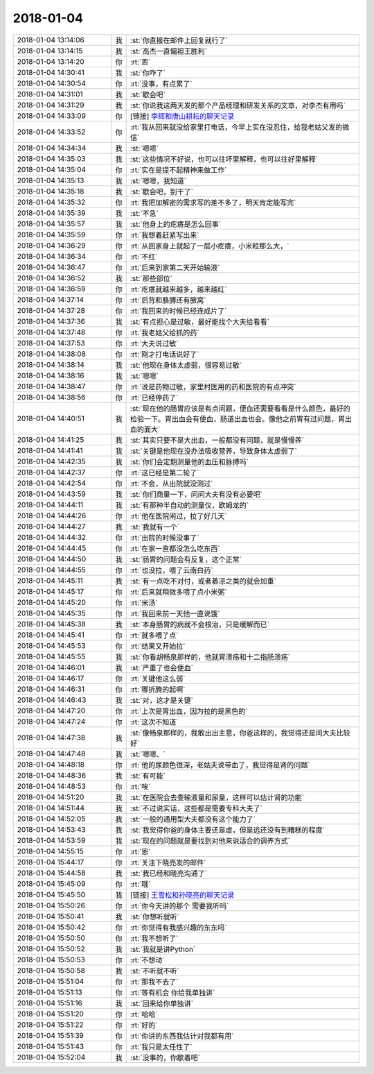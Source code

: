 2018-01-04
-------------

.. list-table::
   :widths: 25, 1, 60

   * - 2018-01-04 13:14:06
     - 我
     - :st:`你直接在邮件上回复就行了`
   * - 2018-01-04 13:14:15
     - 我
     - :st:`高杰一直偏袒王胜利`
   * - 2018-01-04 13:14:20
     - 你
     - :rt:`恩`
   * - 2018-01-04 14:30:41
     - 我
     - :st:`你咋了`
   * - 2018-01-04 14:30:54
     - 你
     - :rt:`没事，有点累了`
   * - 2018-01-04 14:31:01
     - 我
     - :st:`歇会吧`
   * - 2018-01-04 14:31:29
     - 我
     - :st:`你说我这两天发的那个产品经理和研发关系的文章，对李杰有用吗`
   * - 2018-01-04 14:33:09
     - 你
     - [链接] `李辉和唐山耕耘的聊天记录 <https://support.weixin.qq.com/cgi-bin/mmsupport-bin/readtemplate?t=page/favorite_record__w_unsupport>`_
   * - 2018-01-04 14:33:52
     - 你
     - :rt:`我从回来就没给家里打电话，今早上实在没忍住，给我老姑父发的微信`
   * - 2018-01-04 14:34:34
     - 我
     - :st:`嗯嗯`
   * - 2018-01-04 14:35:03
     - 我
     - :st:`这些情况不好说，也可以往坏里解释，也可以往好里解释`
   * - 2018-01-04 14:35:04
     - 你
     - :rt:`实在是提不起精神来做工作`
   * - 2018-01-04 14:35:13
     - 我
     - :st:`嗯嗯，我知道`
   * - 2018-01-04 14:35:18
     - 我
     - :st:`歇会吧，别干了`
   * - 2018-01-04 14:35:32
     - 你
     - :rt:`我把加解密的需求写的差不多了，明天肯定能写完`
   * - 2018-01-04 14:35:39
     - 我
     - :st:`不急`
   * - 2018-01-04 14:35:57
     - 我
     - :st:`他身上的疙瘩是怎么回事`
   * - 2018-01-04 14:35:59
     - 你
     - :rt:`我想着赶紧写出来`
   * - 2018-01-04 14:36:29
     - 你
     - :rt:`从回家身上就起了一层小疙瘩，小米粒那么大，`
   * - 2018-01-04 14:36:34
     - 你
     - :rt:`不红`
   * - 2018-01-04 14:36:47
     - 你
     - :rt:`后来到家第二天开始输液`
   * - 2018-01-04 14:36:52
     - 我
     - :st:`那些部位`
   * - 2018-01-04 14:36:59
     - 你
     - :rt:`疙瘩就越来越多，越来越红`
   * - 2018-01-04 14:37:14
     - 你
     - :rt:`后背和胳膊还有腋窝`
   * - 2018-01-04 14:37:28
     - 你
     - :rt:`我回来的时候已经连成片了`
   * - 2018-01-04 14:37:36
     - 我
     - :st:`有点担心是过敏，最好能找个大夫给看看`
   * - 2018-01-04 14:37:48
     - 你
     - :rt:`我老姑父给抓的药`
   * - 2018-01-04 14:37:53
     - 你
     - :rt:`大夫说过敏`
   * - 2018-01-04 14:38:08
     - 你
     - :rt:`刚才打电话说好了`
   * - 2018-01-04 14:38:14
     - 我
     - :st:`他现在身体太虚弱，很容易过敏`
   * - 2018-01-04 14:38:16
     - 我
     - :st:`嗯嗯`
   * - 2018-01-04 14:38:47
     - 你
     - :rt:`说是药物过敏，家里村医用的药和医院的有点冲突`
   * - 2018-01-04 14:38:56
     - 你
     - :rt:`已经停药了`
   * - 2018-01-04 14:40:51
     - 我
     - :st:`现在他的肠胃应该是有点问题，便血还需要看看是什么颜色，最好的检验一下。胃出血会有便血，肠道出血也会。像他之前胃有过问题，胃出血的面大`
   * - 2018-01-04 14:41:25
     - 我
     - :st:`其实只要不是大出血，一般都没有问题，就是慢慢养`
   * - 2018-01-04 14:41:41
     - 我
     - :st:`关键是他现在没办法吸收营养，导致身体太虚弱了`
   * - 2018-01-04 14:42:35
     - 我
     - :st:`你们会定期测量他的血压和脉搏吗`
   * - 2018-01-04 14:42:37
     - 你
     - :rt:`这已经是第二轮了`
   * - 2018-01-04 14:42:54
     - 你
     - :rt:`不会，从出院就没测过`
   * - 2018-01-04 14:43:59
     - 我
     - :st:`你们商量一下，问问大夫有没有必要吧`
   * - 2018-01-04 14:44:11
     - 我
     - :st:`有那种半自动的测量仪，欧姆龙的`
   * - 2018-01-04 14:44:26
     - 你
     - :rt:`他在医院闹过，拉了好几天`
   * - 2018-01-04 14:44:27
     - 我
     - :st:`我就有一个`
   * - 2018-01-04 14:44:32
     - 你
     - :rt:`出院的时候没事了`
   * - 2018-01-04 14:44:45
     - 你
     - :rt:`在家一直都没怎么吃东西`
   * - 2018-01-04 14:44:50
     - 我
     - :st:`肠胃的问题会有反复，这个正常`
   * - 2018-01-04 14:44:55
     - 你
     - :rt:`也没拉，喂了云南白药`
   * - 2018-01-04 14:45:11
     - 我
     - :st:`有一点吃不对付，或者着凉之类的就会加重`
   * - 2018-01-04 14:45:17
     - 你
     - :rt:`后来就稍微多喂了点小米粥`
   * - 2018-01-04 14:45:20
     - 你
     - :rt:`米汤`
   * - 2018-01-04 14:45:35
     - 你
     - :rt:`我回来前一天他一直说饿`
   * - 2018-01-04 14:45:38
     - 我
     - :st:`本身肠胃的病就不会根治，只是缓解而已`
   * - 2018-01-04 14:45:41
     - 你
     - :rt:`就多喂了点`
   * - 2018-01-04 14:45:53
     - 你
     - :rt:`结果又开始拉`
   * - 2018-01-04 14:45:55
     - 我
     - :st:`你看胡畅泉那样的，他就胃溃疡和十二指肠溃疡`
   * - 2018-01-04 14:46:01
     - 我
     - :st:`严重了也会便血`
   * - 2018-01-04 14:46:17
     - 你
     - :rt:`关键他这么弱`
   * - 2018-01-04 14:46:31
     - 你
     - :rt:`哪折腾的起啊`
   * - 2018-01-04 14:46:43
     - 我
     - :st:`对，这才是关键`
   * - 2018-01-04 14:47:20
     - 你
     - :rt:`上次是胃出血，因为拉的是黑色的`
   * - 2018-01-04 14:47:24
     - 你
     - :rt:`这次不知道`
   * - 2018-01-04 14:47:38
     - 我
     - :st:`像畅泉那样的，我敢出出主意，你爸这样的，我觉得还是问大夫比较好`
   * - 2018-01-04 14:47:48
     - 我
     - :st:`嗯嗯、`
   * - 2018-01-04 14:48:18
     - 你
     - :rt:`他的尿颜色很深，老姑夫说带血了，我觉得是肾的问题`
   * - 2018-01-04 14:48:36
     - 我
     - :st:`有可能`
   * - 2018-01-04 14:48:53
     - 你
     - :rt:`唉`
   * - 2018-01-04 14:51:20
     - 我
     - :st:`在医院会去查输液量和尿量，这样可以估计肾的功能`
   * - 2018-01-04 14:51:44
     - 我
     - :st:`不过说实话，这些都是需要专科大夫了`
   * - 2018-01-04 14:52:05
     - 我
     - :st:`一般的通用型大夫都没有这个能力了`
   * - 2018-01-04 14:53:43
     - 我
     - :st:`我觉得你爸的身体主要还是虚，但是远还没有到糟糕的程度`
   * - 2018-01-04 14:53:59
     - 我
     - :st:`现在的问题就是要找到对他来说适合的调养方式`
   * - 2018-01-04 14:55:15
     - 你
     - :rt:`恩`
   * - 2018-01-04 15:44:17
     - 你
     - :rt:`关注下晓亮发的邮件`
   * - 2018-01-04 15:44:58
     - 我
     - :st:`我已经和晓亮沟通了`
   * - 2018-01-04 15:45:09
     - 你
     - :rt:`哦`
   * - 2018-01-04 15:45:50
     - 我
     - [链接] `王雪松和孙晓亮的聊天记录 <https://support.weixin.qq.com/cgi-bin/mmsupport-bin/readtemplate?t=page/favorite_record__w_unsupport>`_
   * - 2018-01-04 15:50:26
     - 你
     - :rt:`你今天讲的那个 需要我听吗`
   * - 2018-01-04 15:50:41
     - 我
     - :st:`你想听就听`
   * - 2018-01-04 15:50:42
     - 你
     - :rt:`你觉得有我感兴趣的东东吗`
   * - 2018-01-04 15:50:50
     - 你
     - :rt:`我不想听了`
   * - 2018-01-04 15:50:52
     - 我
     - :st:`我就是讲Python`
   * - 2018-01-04 15:50:53
     - 你
     - :rt:`不想动`
   * - 2018-01-04 15:50:58
     - 我
     - :st:`不听就不听`
   * - 2018-01-04 15:51:04
     - 你
     - :rt:`那我不去了`
   * - 2018-01-04 15:51:13
     - 你
     - :rt:`等有机会 你给我单独讲`
   * - 2018-01-04 15:51:16
     - 我
     - :st:`回来给你单独讲`
   * - 2018-01-04 15:51:20
     - 你
     - :rt:`哈哈`
   * - 2018-01-04 15:51:22
     - 你
     - :rt:`好的`
   * - 2018-01-04 15:51:39
     - 你
     - :rt:`你讲的东西我估计对我都有用`
   * - 2018-01-04 15:51:43
     - 你
     - :rt:`我只是太任性了`
   * - 2018-01-04 15:52:04
     - 我
     - :st:`没事的，你歇着吧`